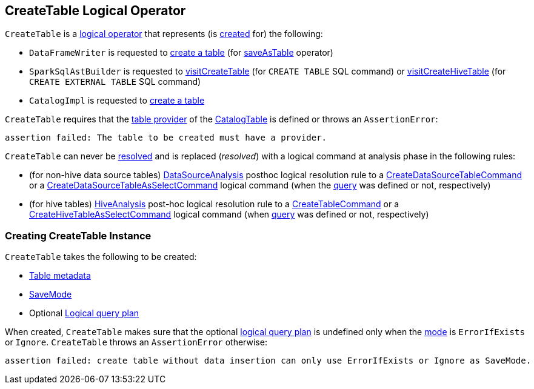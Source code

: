 == [[CreateTable]] CreateTable Logical Operator

`CreateTable` is a xref:spark-sql-LogicalPlan.adoc[logical operator] that represents (is <<creating-instance, created>> for) the following:

* `DataFrameWriter` is requested to xref:spark-sql-DataFrameWriter.adoc#createTable[create a table] (for xref:spark-sql-DataFrameWriter.adoc#saveAsTable[saveAsTable] operator)

* `SparkSqlAstBuilder` is requested to xref:spark-sql-SparkSqlAstBuilder.adoc#visitCreateTable[visitCreateTable] (for `CREATE TABLE` SQL command) or xref:spark-sql-SparkSqlAstBuilder.adoc#visitCreateHiveTable[visitCreateHiveTable] (for `CREATE EXTERNAL TABLE` SQL command)

* `CatalogImpl` is requested to xref:spark-sql-CatalogImpl.adoc#createTable[create a table]

`CreateTable` requires that the <<spark-sql-CatalogTable.adoc#provider, table provider>> of the <<tableDesc, CatalogTable>> is defined or throws an `AssertionError`:

```
assertion failed: The table to be created must have a provider.
```

[[resolved]]
`CreateTable` can never be <<spark-sql-Expression.adoc#resolved, resolved>> and is replaced (_resolved_) with a logical command at analysis phase in the following rules:

* (for non-hive data source tables) <<spark-sql-Analyzer-DataSourceAnalysis.adoc#, DataSourceAnalysis>> posthoc logical resolution rule to a <<spark-sql-LogicalPlan-CreateDataSourceTableCommand.adoc#, CreateDataSourceTableCommand>> or a <<spark-sql-LogicalPlan-CreateDataSourceTableAsSelectCommand.adoc#, CreateDataSourceTableAsSelectCommand>> logical command (when the <<query, query>> was defined or not, respectively)

* (for hive tables) <<spark-sql-Analyzer-HiveAnalysis.adoc#, HiveAnalysis>> post-hoc logical resolution rule to a <<spark-sql-LogicalPlan-CreateTableCommand.adoc#, CreateTableCommand>> or a <<spark-sql-LogicalPlan-CreateHiveTableAsSelectCommand.adoc#, CreateHiveTableAsSelectCommand>> logical command (when <<query, query>> was defined or not, respectively)

=== [[creating-instance]] Creating CreateTable Instance

`CreateTable` takes the following to be created:

* [[tableDesc]] xref:spark-sql-CatalogTable.adoc[Table metadata]
* [[mode]] xref:spark-sql-DataFrameWriter.adoc#SaveMode[SaveMode]
* [[query]] Optional xref:spark-sql-LogicalPlan.adoc[Logical query plan]

When created, `CreateTable` makes sure that the optional <<query, logical query plan>> is undefined only when the <<mode, mode>> is `ErrorIfExists` or `Ignore`. `CreateTable` throws an `AssertionError` otherwise:

```
assertion failed: create table without data insertion can only use ErrorIfExists or Ignore as SaveMode.
```
